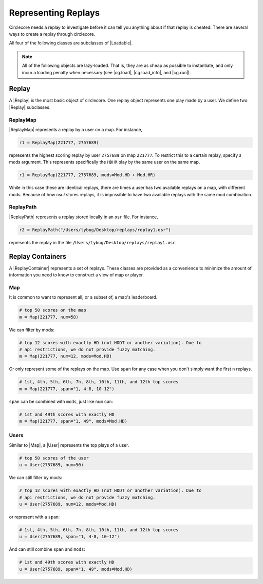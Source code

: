 Representing Replays
====================

Circlecore needs a replay to investigate before it can tell you anything
about if that replay is cheated. There are several ways to create a replay
through circlecore.

All four of the following classes are subclasses of |Loadable|.

.. note::

    All of the following objects are lazy-loaded. That is, they are as cheap
    as possible to instantiate, and only incur a loading penalty when
    necessary (see |cg.load|, |cg.load_info|, and |cg.run|).


Replay
------

A |Replay| is the most basic object of circlecore. One replay object represents
one play made by a user. We define two |Replay| subclasses.

ReplayMap
~~~~~~~~~

|ReplayMap| represents a replay by a user on a map. For instance,

.. code-block:: python

    r1 = ReplayMap(221777, 2757689)

represents the highest scoring replay by user ``2757689`` on map ``221777``. To
restrict this to a certain replay, specify a mods argument. This represents
specifically the ``HDHR`` play by the same user on the same map.

.. code-block:: python

    r1 = ReplayMap(221777, 2757689, mods=Mod.HD + Mod.HR)

While in this case these are identical replays, there are times a user has two
available replays on a map, with different mods. Because of how osu! stores
replays, it is impossible to have two available replays with the same
mod combination.

ReplayPath
~~~~~~~~~~

|ReplayPath| represents a replay stored locally in an ``osr`` file. For
instance,

.. code-block:: python

    r2 = ReplayPath("/Users/tybug/Desktop/replays/replay1.osr")

represents the replay in the file ``/Users/tybug/Desktop/replays/replay1.osr``.

Replay Containers
-----------------

A |ReplayContainer| represents a set of replays. These classes are provided as
a convenience to minimize the amount of information you need to
know to construct a view of map or player.


Map
~~~

It is common to want to represent all, or a subset of, a map's leaderboard.

.. code-block:: python

    # top 50 scores on the map
    m = Map(221777, num=50)

We can filter by mods:

.. code-block:: python

    # top 12 scores with exactly HD (not HDDT or another variation). Due to
    # api restrictions, we do not provide fuzzy matching.
    m = Map(221777, num=12, mods=Mod.HD)

Or only represent some of the replays on the map. Use ``span`` for any case
when you don't simply want the first ``n`` replays.

.. code-block:: python

    # 1st, 4th, 5th, 6th, 7h, 8th, 10th, 11th, and 12th top scores
    m = Map(221777, span="1, 4-8, 10-12")

``span`` can be combined with ``mods``, just like ``num`` can:

.. code-block:: python

    # 1st and 49th scores with exactly HD
    m = Map(221777, span="1, 49", mods=Mod.HD)


Users
~~~~~

Similar to |Map|, a |User| represents the top plays of a user.

.. code-block:: python

    # top 50 scores of the user
    u = User(2757689, num=50)

We can still filter by mods:

.. code-block:: python

    # top 12 scores with exactly HD (not HDDT or another variation). Due to
    # api restrictions, we do not provide fuzzy matching.
    u = User(2757689, num=12, mods=Mod.HD)

or represent with a ``span``:

.. code-block:: python

    # 1st, 4th, 5th, 6th, 7h, 8th, 10th, 11th, and 12th top scores
    u = User(2757689, span="1, 4-8, 10-12")

And can still combine ``span`` and ``mods``:

.. code-block:: python

    # 1st and 49th scores with exactly HD
    u = User(2757689, span="1, 49", mods=Mod.HD)
